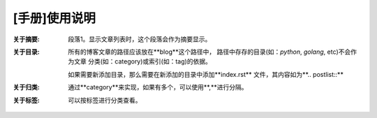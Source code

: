 .. post:: Sep 19, 2010
   :author: JeffreyGuan
   :category: Demo, Guide
   :location: SF
   :tags: Demo
.. :excerpt: 1


[手册]使用说明
==========================
 
:关于摘要: 段落1。显示文章列表时，这个段落会作为摘要显示。

:关于目录: 所有的博客文章的路径应该放在**blog**这个路径中，
 路径中存存的目录(如：*python*, *golang*, etc)不会作为文章
 分类(如：category)或索引(如：tag)的依据。

 如果需要新添加目录，那么需要在新添加的目录中添加**index.rst**
 文件，其内容如为**.. postlist::**

:关于归类: 通过**category**来实现，如果有多个，可以使用**,**进行分隔。

:关于标签: 可以按标签进行分类查看。

